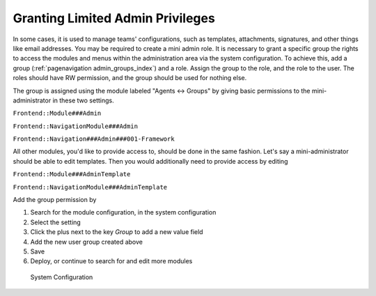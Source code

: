Granting Limited Admin Privileges
#################################

In some cases, it is used to manage teams' configurations, such as templates, attachments, signatures, and other things like email addresses. You may be required to create a mini admin role. It is necessary to grant a specific group the rights to access the modules and menus within the administration area via the system configuration. To achieve this, add a group (:ref:`pagenavigation admin_groups_index`) and a role. Assign the group to the role, and the role to the user. The roles should have RW permission, and the group should be used for nothing else.

The group is assigned using the module labeled "Agents ↔ Groups" by giving basic permissions to the mini-administrator in these two settings.

``Frontend::Module###Admin``

``Frontend::NavigationModule###Admin``

``Frontend::Navigation###Admin###001-Framework``

All other modules, you'd like to provide access to, should be done in the same fashion. Let's say a mini-administrator should be able to edit templates. Then you would additionally need to provide access by editing

``Frontend::Module###AdminTemplate``

``Frontend::NavigationModule###AdminTemplate``

Add the group permission by

1. Search for the module configuration, in the system configuration
2. Select the setting
3. Click the plus next to the key `Group` to add a new value field
4. Add the new user group created above
5. Save
6. Deploy, or continue to search for and edit more modules

.. figure:: images/admin_mini_admin_group_add.png
    :alt: Edit Group Settings

    System Configuration